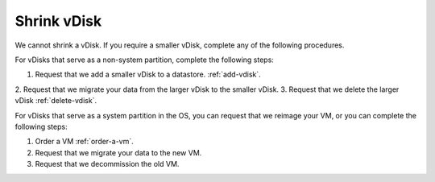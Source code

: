 .. _shrink-vdisk:


============
Shrink vDisk
============

We cannot shrink a vDisk. If you require a smaller vDisk, complete any of
the following procedures.

For vDisks that serve as a non-system partition, complete the following
steps:

1. Request that we add a smaller vDisk to a datastore. :ref:`add-vdisk`.
2. Request that we migrate your data from the larger vDisk to the smaller
vDisk.
3. Request that we delete the larger vDisk :ref:`delete-vdisk`.

For vDisks that serve as a system partition in the OS, you can request 
that we reimage your VM, or you can complete the following steps:

1. Order a VM :ref:`order-a-vm`.
2. Request that we migrate your data to the new VM.
3. Request that we decommission the old VM.
